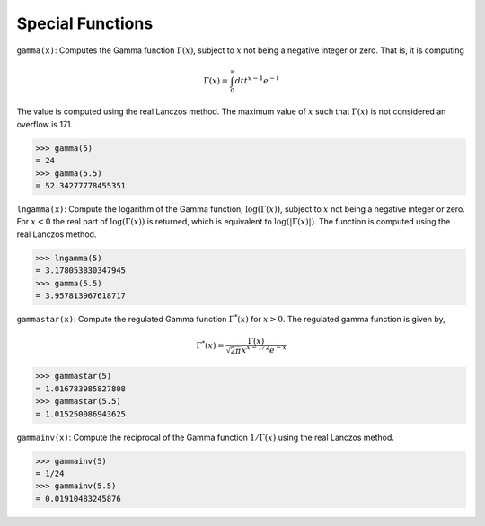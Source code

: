 Special Functions
=================

``gamma(x)``: Computes the Gamma function :math:`\Gamma(x)`, subject to :math:`x` not being a negative integer or zero. That is, it is computing

.. math::

    \Gamma(x) = \int_0^{\infty}{ dtt^{x-1} e^{-t}}

The value is computed using the real Lanczos method. The maximum value of :math:`x` such that :math:`\Gamma(x)` is not considered an overflow is 171.

.. code::

    >>> gamma(5)
    = 24
    >>> gamma(5.5)
    = 52.34277778455351


``lngamma(x)``: Compute the logarithm of the Gamma function, :math:`\log(\Gamma(x))`, subject to :math:`x` not being a negative integer or zero. For :math:`x < 0` the real part of :math:`\log(\Gamma(x))` is returned, which is equivalent to :math:`\log(|\Gamma(x)|)`. The function is computed using the real Lanczos method.

.. code::

    >>> lngamma(5)
    = 3.178053830347945
    >>> gamma(5.5)
    = 3.957813967618717


``gammastar(x)``: Compute the regulated Gamma function :math:`\Gamma^*(x)` for :math:`x > 0`. The regulated gamma function is given by,

.. math::

    \Gamma^*(x) = \frac{\Gamma(x)}{\sqrt{2\pi}x^{x-1/2} e^{-x}}

.. code::

    >>> gammastar(5)
    = 1.016783985827808
    >>> gammastar(5.5)
    = 1.015250086943625


``gammainv(x)``: Compute the reciprocal of the Gamma function :math:`1/\Gamma(x)` using the real Lanczos method.

.. code::

    >>> gammainv(5)
    = 1/24
    >>> gammainv(5.5)
    = 0.01910483245876
